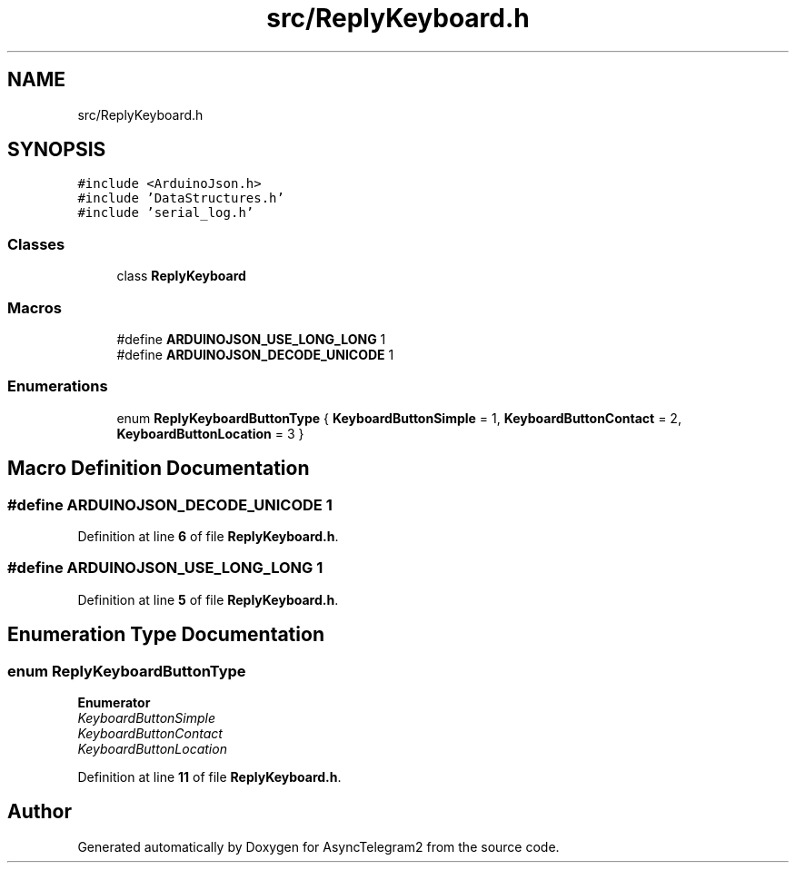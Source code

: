 .TH "src/ReplyKeyboard.h" 3 "Sun Feb 26 2023" "AsyncTelegram2" \" -*- nroff -*-
.ad l
.nh
.SH NAME
src/ReplyKeyboard.h
.SH SYNOPSIS
.br
.PP
\fC#include <ArduinoJson\&.h>\fP
.br
\fC#include 'DataStructures\&.h'\fP
.br
\fC#include 'serial_log\&.h'\fP
.br

.SS "Classes"

.in +1c
.ti -1c
.RI "class \fBReplyKeyboard\fP"
.br
.in -1c
.SS "Macros"

.in +1c
.ti -1c
.RI "#define \fBARDUINOJSON_USE_LONG_LONG\fP   1"
.br
.ti -1c
.RI "#define \fBARDUINOJSON_DECODE_UNICODE\fP   1"
.br
.in -1c
.SS "Enumerations"

.in +1c
.ti -1c
.RI "enum \fBReplyKeyboardButtonType\fP { \fBKeyboardButtonSimple\fP = 1, \fBKeyboardButtonContact\fP = 2, \fBKeyboardButtonLocation\fP = 3 }"
.br
.in -1c
.SH "Macro Definition Documentation"
.PP 
.SS "#define ARDUINOJSON_DECODE_UNICODE   1"

.PP
Definition at line \fB6\fP of file \fBReplyKeyboard\&.h\fP\&.
.SS "#define ARDUINOJSON_USE_LONG_LONG   1"

.PP
Definition at line \fB5\fP of file \fBReplyKeyboard\&.h\fP\&.
.SH "Enumeration Type Documentation"
.PP 
.SS "enum \fBReplyKeyboardButtonType\fP"

.PP
\fBEnumerator\fP
.in +1c
.TP
\fB\fIKeyboardButtonSimple \fP\fP
.TP
\fB\fIKeyboardButtonContact \fP\fP
.TP
\fB\fIKeyboardButtonLocation \fP\fP
.PP
Definition at line \fB11\fP of file \fBReplyKeyboard\&.h\fP\&.
.SH "Author"
.PP 
Generated automatically by Doxygen for AsyncTelegram2 from the source code\&.
